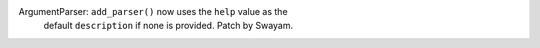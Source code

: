 ArgumentParser: ``add_parser()`` now uses the ``help`` value as the
  default ``description`` if none is provided. Patch by Swayam.
